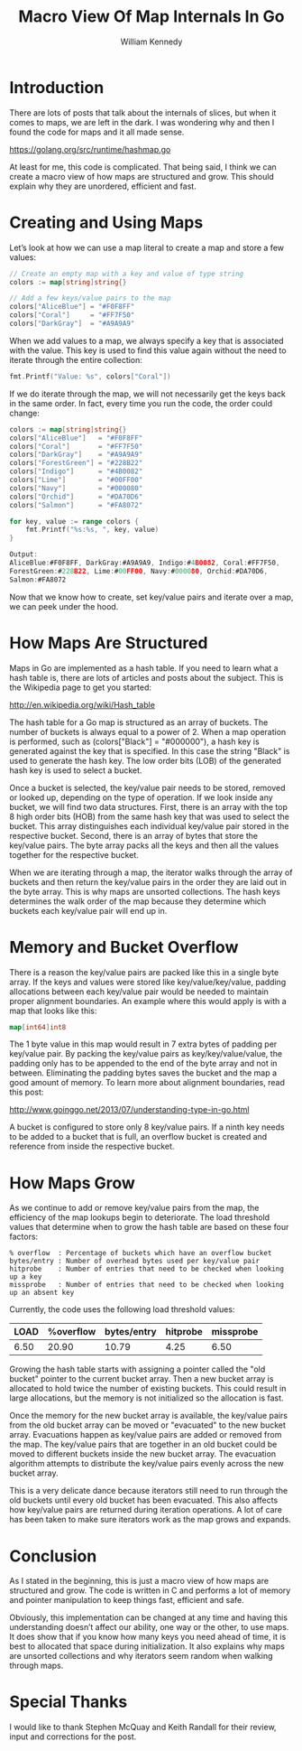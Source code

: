 #+TITLE: Macro View Of Map Internals In Go
#+AUTHOR: William Kennedy
#+EMAIL: bill@ardanlabs.com

* Introduction

There are lots of posts that talk about the internals of slices, but when it
comes to maps, we are left in the dark. I was wondering why and then I found the
code for maps and it all made sense.

https://golang.org/src/runtime/hashmap.go

At least for me, this code is complicated. That being said, I think we can
create a macro view of how maps are structured and grow. This should explain why
they are unordered, efficient and fast.

* Creating and Using Maps

Let’s look at how we can use a map literal to create a map and store a few
values:

#+BEGIN_SRC go
// Create an empty map with a key and value of type string
colors := map[string]string{}

// Add a few keys/value pairs to the map
colors["AliceBlue"] = "#F0F8FF"
colors["Coral"]     = "#FF7F50"
colors["DarkGray"]  = "#A9A9A9"
#+END_SRC

When we add values to a map, we always specify a key that is associated with the
value. This key is used to find this value again without the need to iterate
through the entire collection:

#+BEGIN_SRC go
fmt.Printf("Value: %s", colors["Coral"])
#+END_SRC

If we do iterate through the map, we will not necessarily get the keys back in
the same order. In fact, every time you run the code, the order could change:

#+BEGIN_SRC go
colors := map[string]string{}
colors["AliceBlue"]   = "#F0F8FF"
colors["Coral"]       = "#FF7F50"
colors["DarkGray"]    = "#A9A9A9"
colors["ForestGreen"] = "#228B22"
colors["Indigo"]      = "#4B0082"
colors["Lime"]        = "#00FF00"
colors["Navy"]        = "#000080"
colors["Orchid"]      = "#DA70D6"
colors["Salmon"]      = "#FA8072"

for key, value := range colors {
    fmt.Printf("%s:%s, ", key, value)
}

Output:
AliceBlue:#F0F8FF, DarkGray:#A9A9A9, Indigo:#4B0082, Coral:#FF7F50,
ForestGreen:#228B22, Lime:#00FF00, Navy:#000080, Orchid:#DA70D6,
Salmon:#FA8072
#+END_SRC

Now that we know how to create, set key/value pairs and iterate over a map, we
can peek under the hood.

* How Maps Are Structured

Maps in Go are implemented as a hash table. If you need to learn what a hash
table is, there are lots of articles and posts about the subject. This is the
Wikipedia page to get you started:

http://en.wikipedia.org/wiki/Hash_table

The hash table for a Go map is structured as an array of buckets. The number of
buckets is always equal to a power of 2. When a map operation is performed, such
as (colors["Black"] = "#000000"), a hash key is generated against the key that
is specified. In this case the string "Black" is used to generate the hash key.
The low order bits (LOB) of the generated hash key is used to select a bucket.

[[file:map-01.png]]

Once a bucket is selected, the key/value pair needs to be stored, removed or
looked up, depending on the type of operation. If we look inside any bucket, we
will find two data structures. First, there is an array with the top 8 high
order bits (HOB) from the same hash key that was used to select the bucket. This
array distinguishes each individual key/value pair stored in the respective
bucket. Second, there is an array of bytes that store the key/value pairs. The
byte array packs all the keys and then all the values together for the
respective bucket.

[[file:map-02.png]]

When we are iterating through a map, the iterator walks through the array of
buckets and then return the key/value pairs in the order they are laid out in
the byte array. This is why maps are unsorted collections. The hash keys
determines the walk order of the map because they determine which buckets each
key/value pair will end up in.

* Memory and Bucket Overflow

There is a reason the key/value pairs are packed like this in a single byte
array. If the keys and values were stored like key/value/key/value, padding
allocations between each key/value pair would be needed to maintain proper
alignment boundaries. An example where this would apply is with a map that looks
like this:

#+BEGIN_SRC go
map[int64]int8
#+END_SRC

The 1 byte value in this map would result in 7 extra bytes of padding per
key/value pair. By packing the key/value pairs as key/key/value/value, the
padding only has to be appended to the end of the byte array and not in between.
Eliminating the padding bytes saves the bucket and the map a good amount of
memory. To learn more about alignment boundaries, read this post:

http://www.goinggo.net/2013/07/understanding-type-in-go.html

A bucket is configured to store only 8 key/value pairs. If a ninth key needs to
be added to a bucket that is full, an overflow bucket is created and reference
from inside the respective bucket.

[[file:map-03.png]]

* How Maps Grow

As we continue to add or remove key/value pairs from the map, the efficiency of
the map lookups begin to deteriorate. The load threshold values that determine
when to grow the hash table are based on these four factors:

#+BEGIN_SRC text
% overflow  : Percentage of buckets which have an overflow bucket
bytes/entry : Number of overhead bytes used per key/value pair
hitprobe    : Number of entries that need to be checked when looking up a key
missprobe   : Number of entries that need to be checked when looking up an absent key
#+END_SRC

Currently, the code uses the following load threshold values:

| LOAD | %overflow | bytes/entry | hitprobe | missprobe |
|------+-----------+-------------+----------+-----------|
| 6.50 |     20.90 |       10.79 |     4.25 |      6.50 |

Growing the hash table starts with assigning a pointer called the "old bucket"
pointer to the current bucket array. Then a new bucket array is allocated to
hold twice the number of existing buckets. This could result in large
allocations, but the memory is not initialized so the allocation is fast.

Once the memory for the new bucket array is available, the key/value pairs from
the old bucket array can be moved or "evacuated" to the new bucket array.
Evacuations happen as key/value pairs are added or removed from the map. The
key/value pairs that are together in an old bucket could be moved to different
buckets inside the new bucket array. The evacuation algorithm attempts to
distribute the key/value pairs evenly across the new bucket array.

[[file:map-04.png]]

This is a very delicate dance because iterators still need to run through the
old buckets until every old bucket has been evacuated. This also affects how
key/value pairs are returned during iteration operations. A lot of care has been
taken to make sure iterators work as the map grows and expands.

* Conclusion

As I stated in the beginning, this is just a macro view of how maps are
structured and grow. The code is written in C and performs a lot of memory and
pointer manipulation to keep things fast, efficient and safe.

Obviously, this implementation can be changed at any time and having this
understanding doesn’t affect our ability, one way or the other, to use maps. It
does show that if you know how many keys you need ahead of time, it is best to
allocated that space during initialization. It also explains why maps are
unsorted collections and why iterators seem random when walking through maps.

* Special Thanks

I would like to thank Stephen McQuay and Keith Randall for their review, input
and corrections for the post.
